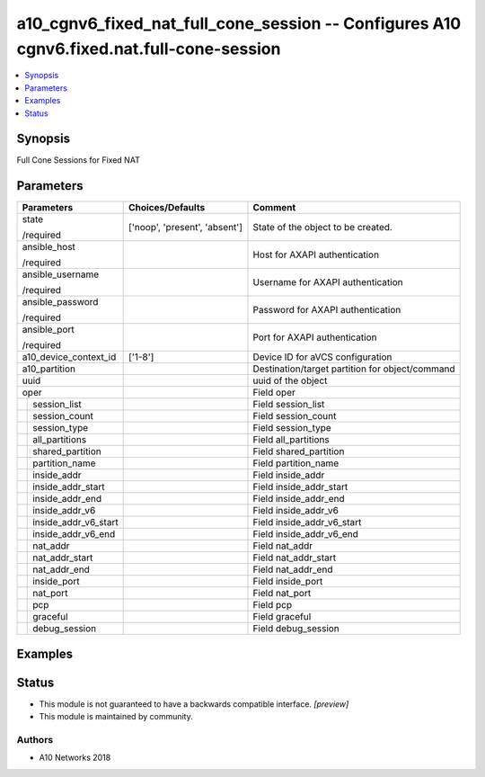 .. _a10_cgnv6_fixed_nat_full_cone_session_module:


a10_cgnv6_fixed_nat_full_cone_session -- Configures A10 cgnv6.fixed.nat.full-cone-session
=========================================================================================

.. contents::
   :local:
   :depth: 1


Synopsis
--------

Full Cone Sessions for Fixed NAT






Parameters
----------

+--------------------------+-------------------------------+-------------------------------------------------+
| Parameters               | Choices/Defaults              | Comment                                         |
|                          |                               |                                                 |
|                          |                               |                                                 |
+==========================+===============================+=================================================+
| state                    | ['noop', 'present', 'absent'] | State of the object to be created.              |
|                          |                               |                                                 |
| /required                |                               |                                                 |
+--------------------------+-------------------------------+-------------------------------------------------+
| ansible_host             |                               | Host for AXAPI authentication                   |
|                          |                               |                                                 |
| /required                |                               |                                                 |
+--------------------------+-------------------------------+-------------------------------------------------+
| ansible_username         |                               | Username for AXAPI authentication               |
|                          |                               |                                                 |
| /required                |                               |                                                 |
+--------------------------+-------------------------------+-------------------------------------------------+
| ansible_password         |                               | Password for AXAPI authentication               |
|                          |                               |                                                 |
| /required                |                               |                                                 |
+--------------------------+-------------------------------+-------------------------------------------------+
| ansible_port             |                               | Port for AXAPI authentication                   |
|                          |                               |                                                 |
| /required                |                               |                                                 |
+--------------------------+-------------------------------+-------------------------------------------------+
| a10_device_context_id    | ['1-8']                       | Device ID for aVCS configuration                |
|                          |                               |                                                 |
|                          |                               |                                                 |
+--------------------------+-------------------------------+-------------------------------------------------+
| a10_partition            |                               | Destination/target partition for object/command |
|                          |                               |                                                 |
|                          |                               |                                                 |
+--------------------------+-------------------------------+-------------------------------------------------+
| uuid                     |                               | uuid of the object                              |
|                          |                               |                                                 |
|                          |                               |                                                 |
+--------------------------+-------------------------------+-------------------------------------------------+
| oper                     |                               | Field oper                                      |
|                          |                               |                                                 |
|                          |                               |                                                 |
+---+----------------------+-------------------------------+-------------------------------------------------+
|   | session_list         |                               | Field session_list                              |
|   |                      |                               |                                                 |
|   |                      |                               |                                                 |
+---+----------------------+-------------------------------+-------------------------------------------------+
|   | session_count        |                               | Field session_count                             |
|   |                      |                               |                                                 |
|   |                      |                               |                                                 |
+---+----------------------+-------------------------------+-------------------------------------------------+
|   | session_type         |                               | Field session_type                              |
|   |                      |                               |                                                 |
|   |                      |                               |                                                 |
+---+----------------------+-------------------------------+-------------------------------------------------+
|   | all_partitions       |                               | Field all_partitions                            |
|   |                      |                               |                                                 |
|   |                      |                               |                                                 |
+---+----------------------+-------------------------------+-------------------------------------------------+
|   | shared_partition     |                               | Field shared_partition                          |
|   |                      |                               |                                                 |
|   |                      |                               |                                                 |
+---+----------------------+-------------------------------+-------------------------------------------------+
|   | partition_name       |                               | Field partition_name                            |
|   |                      |                               |                                                 |
|   |                      |                               |                                                 |
+---+----------------------+-------------------------------+-------------------------------------------------+
|   | inside_addr          |                               | Field inside_addr                               |
|   |                      |                               |                                                 |
|   |                      |                               |                                                 |
+---+----------------------+-------------------------------+-------------------------------------------------+
|   | inside_addr_start    |                               | Field inside_addr_start                         |
|   |                      |                               |                                                 |
|   |                      |                               |                                                 |
+---+----------------------+-------------------------------+-------------------------------------------------+
|   | inside_addr_end      |                               | Field inside_addr_end                           |
|   |                      |                               |                                                 |
|   |                      |                               |                                                 |
+---+----------------------+-------------------------------+-------------------------------------------------+
|   | inside_addr_v6       |                               | Field inside_addr_v6                            |
|   |                      |                               |                                                 |
|   |                      |                               |                                                 |
+---+----------------------+-------------------------------+-------------------------------------------------+
|   | inside_addr_v6_start |                               | Field inside_addr_v6_start                      |
|   |                      |                               |                                                 |
|   |                      |                               |                                                 |
+---+----------------------+-------------------------------+-------------------------------------------------+
|   | inside_addr_v6_end   |                               | Field inside_addr_v6_end                        |
|   |                      |                               |                                                 |
|   |                      |                               |                                                 |
+---+----------------------+-------------------------------+-------------------------------------------------+
|   | nat_addr             |                               | Field nat_addr                                  |
|   |                      |                               |                                                 |
|   |                      |                               |                                                 |
+---+----------------------+-------------------------------+-------------------------------------------------+
|   | nat_addr_start       |                               | Field nat_addr_start                            |
|   |                      |                               |                                                 |
|   |                      |                               |                                                 |
+---+----------------------+-------------------------------+-------------------------------------------------+
|   | nat_addr_end         |                               | Field nat_addr_end                              |
|   |                      |                               |                                                 |
|   |                      |                               |                                                 |
+---+----------------------+-------------------------------+-------------------------------------------------+
|   | inside_port          |                               | Field inside_port                               |
|   |                      |                               |                                                 |
|   |                      |                               |                                                 |
+---+----------------------+-------------------------------+-------------------------------------------------+
|   | nat_port             |                               | Field nat_port                                  |
|   |                      |                               |                                                 |
|   |                      |                               |                                                 |
+---+----------------------+-------------------------------+-------------------------------------------------+
|   | pcp                  |                               | Field pcp                                       |
|   |                      |                               |                                                 |
|   |                      |                               |                                                 |
+---+----------------------+-------------------------------+-------------------------------------------------+
|   | graceful             |                               | Field graceful                                  |
|   |                      |                               |                                                 |
|   |                      |                               |                                                 |
+---+----------------------+-------------------------------+-------------------------------------------------+
|   | debug_session        |                               | Field debug_session                             |
|   |                      |                               |                                                 |
|   |                      |                               |                                                 |
+---+----------------------+-------------------------------+-------------------------------------------------+







Examples
--------

.. code-block:: yaml+jinja

    





Status
------




- This module is not guaranteed to have a backwards compatible interface. *[preview]*


- This module is maintained by community.



Authors
~~~~~~~

- A10 Networks 2018

